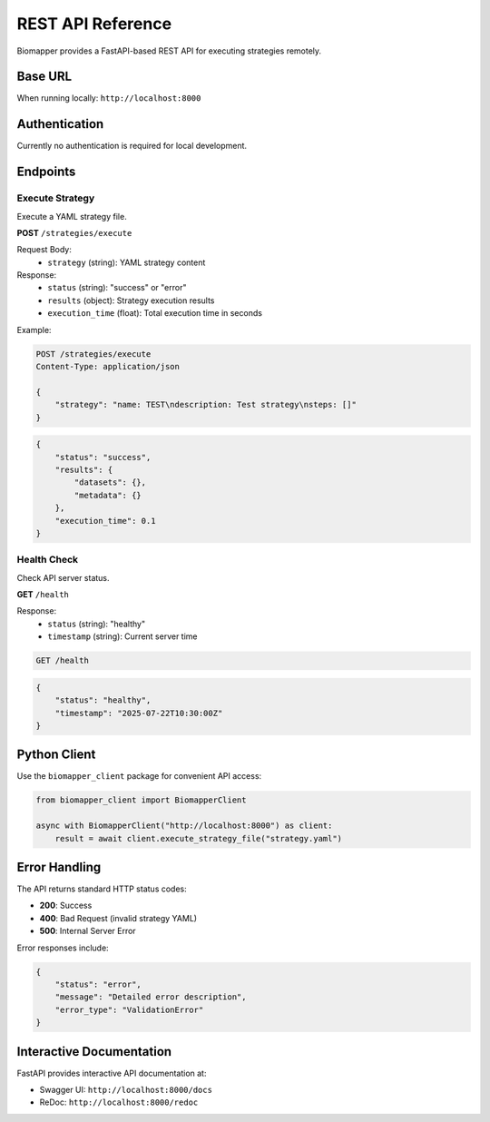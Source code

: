 REST API Reference
==================

Biomapper provides a FastAPI-based REST API for executing strategies remotely.

Base URL
--------

When running locally: ``http://localhost:8000``

Authentication
--------------

Currently no authentication is required for local development.

Endpoints
---------

Execute Strategy
~~~~~~~~~~~~~~~~

Execute a YAML strategy file.

**POST** ``/strategies/execute``

Request Body:
  * ``strategy`` (string): YAML strategy content

Response:
  * ``status`` (string): "success" or "error"  
  * ``results`` (object): Strategy execution results
  * ``execution_time`` (float): Total execution time in seconds

Example:

.. code-block:: http

    POST /strategies/execute
    Content-Type: application/json
    
    {
        "strategy": "name: TEST\ndescription: Test strategy\nsteps: []"
    }

.. code-block:: json

    {
        "status": "success",
        "results": {
            "datasets": {},
            "metadata": {}
        },
        "execution_time": 0.1
    }

Health Check
~~~~~~~~~~~~

Check API server status.

**GET** ``/health``

Response:
  * ``status`` (string): "healthy"
  * ``timestamp`` (string): Current server time

.. code-block:: http

    GET /health

.. code-block:: json

    {
        "status": "healthy", 
        "timestamp": "2025-07-22T10:30:00Z"
    }

Python Client
-------------

Use the ``biomapper_client`` package for convenient API access:

.. code-block:: python

    from biomapper_client import BiomapperClient
    
    async with BiomapperClient("http://localhost:8000") as client:
        result = await client.execute_strategy_file("strategy.yaml")

Error Handling
--------------

The API returns standard HTTP status codes:

* **200**: Success
* **400**: Bad Request (invalid strategy YAML)
* **500**: Internal Server Error

Error responses include:

.. code-block:: json

    {
        "status": "error",
        "message": "Detailed error description",
        "error_type": "ValidationError"
    }

Interactive Documentation
-------------------------

FastAPI provides interactive API documentation at:

* Swagger UI: ``http://localhost:8000/docs``
* ReDoc: ``http://localhost:8000/redoc``